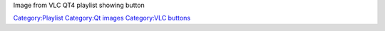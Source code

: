 Image from VLC QT4 playlist showing button

`Category:Playlist <Category:Playlist>`__ `Category:Qt images <Category:Qt_images>`__ `Category:VLC buttons <Category:VLC_buttons>`__
